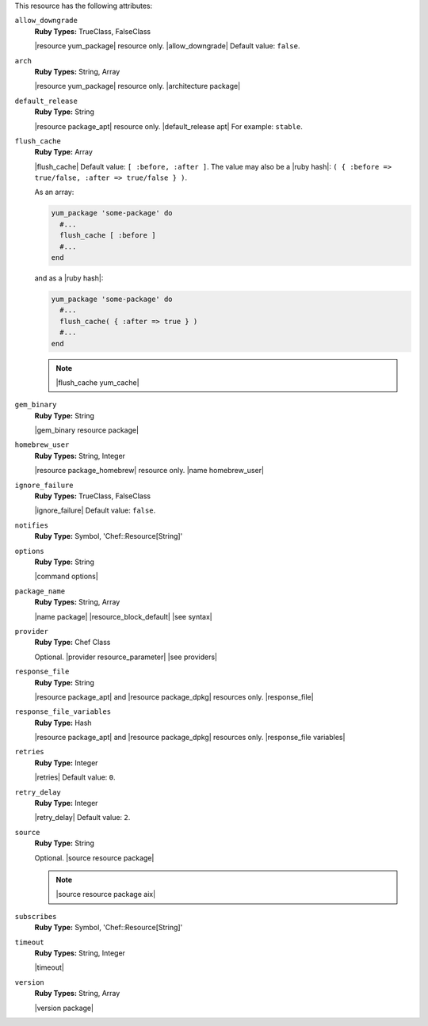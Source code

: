.. The contents of this file may be included in multiple topics (using the includes directive).
.. The contents of this file should be modified in a way that preserves its ability to appear in multiple topics.

This resource has the following attributes:
   
``allow_downgrade``
   **Ruby Types:** TrueClass, FalseClass

   |resource yum_package| resource only. |allow_downgrade| Default value: ``false``.
   
``arch``
   **Ruby Types:** String, Array

   |resource yum_package| resource only. |architecture package|
   
``default_release``
   **Ruby Type:** String

   |resource package_apt| resource only. |default_release apt| For example: ``stable``.
   
``flush_cache``
   **Ruby Type:** Array

   |flush_cache| Default value: ``[ :before, :after ]``. The value may also be a |ruby hash|: ``( { :before => true/false, :after => true/false } )``.

   .. include:: ../../includes_resources_common/includes_resources_common_package_yum_cache.rst

   As an array:

   .. code-block:: ruby

      yum_package 'some-package' do
        #...
        flush_cache [ :before ]
        #...
      end

   and as a |ruby hash|:

   .. code-block:: ruby

      yum_package 'some-package' do
        #...
        flush_cache( { :after => true } )
        #...
      end

   .. note:: |flush_cache yum_cache|
   
``gem_binary``
   **Ruby Type:** String

   |gem_binary resource package|
   
``homebrew_user``
   **Ruby Types:** String, Integer

   |resource package_homebrew| resource only. |name homebrew_user|
   
``ignore_failure``
   **Ruby Types:** TrueClass, FalseClass

   |ignore_failure| Default value: ``false``.
   
``notifies``
   **Ruby Type:** Symbol, 'Chef::Resource[String]'

   .. include:: ../../includes_resources_common/includes_resources_common_notification_notifies.rst

   .. include:: ../../includes_resources_common/includes_resources_common_notification_timers.rst

   .. include:: ../../includes_resources_common/includes_resources_common_notification_notifies_syntax.rst
   
``options``
   **Ruby Type:** String

   |command options|
   
``package_name``
   **Ruby Types:** String, Array

   |name package| |resource_block_default| |see syntax|
   
``provider``
   **Ruby Type:** Chef Class

   Optional. |provider resource_parameter| |see providers|
   
``response_file``
   **Ruby Type:** String

   |resource package_apt| and |resource package_dpkg| resources only. |response_file|
   
``response_file_variables``
   **Ruby Type:** Hash

   |resource package_apt| and |resource package_dpkg| resources only. |response_file variables|
   
``retries``
   **Ruby Type:** Integer

   |retries| Default value: ``0``.
   
``retry_delay``
   **Ruby Type:** Integer

   |retry_delay| Default value: ``2``.
   
``source``
   **Ruby Type:** String

   Optional. |source resource package|

   .. note:: |source resource package aix|
   
``subscribes``
   **Ruby Type:** Symbol, 'Chef::Resource[String]'

   .. include:: ../../includes_resources_common/includes_resources_common_notification_subscribes.rst

   .. include:: ../../includes_resources_common/includes_resources_common_notification_timers.rst

   .. include:: ../../includes_resources_common/includes_resources_common_notification_subscribes_syntax.rst
   
``timeout``
   **Ruby Types:** String, Integer

   |timeout|
   
``version``
   **Ruby Types:** String, Array

   |version package|
